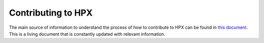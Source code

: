 ..
    Copyright (C) 2020 Hartmut Kaiser

    SPDX-License-Identifier: BSL-1.0
    Distributed under the Boost Software License, Version 1.0. (See accompanying
    file LICENSE_1_0.txt or copy at http://www.boost.org/LICENSE_1_0.txt)

.. _contributing:

===================
Contributing to HPX
===================

The main source of information to understand the process of how to contribute
to HPX can be found in
`this document <https://github.com/STEllAR-GROUP/hpx/blob/master/.github/CONTRIBUTING.md>`_.
This is a living document that is constantly updated with relevant information.



